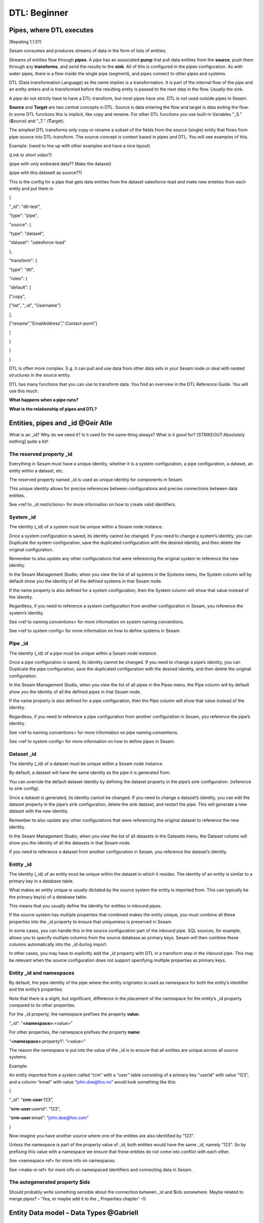 .. _dtl-beginner-3-1:

DTL: Beginner
-------------

.. _pipes-where-dtl-executes-3-1:

Pipes, where DTL executes
~~~~~~~~~~~~~~~~~~~~~~~~~

(Repeting 1.1.5?)

Sesam consumes and produces streams of data in the form of lists of
entities.

Streams of entities flow through **pipes**. A pipe has an associated
**pump** that pull data entities from the **source**, push them through
any **transforms**, and send the results to the **sink**. All of this is
configured in the pipes configuration. As with water pipes, there is a
flow inside the single pipe (segment), and pipes connect to other pipes
and systems.

DTL (Data transformation Language) as the name implies is a
transformation. It is part of the internal flow of the pipe and an
entity enters and is transformed before the resulting entity is passed
to the next step in the flow. Usually the sink.

A pipe do not strictly have to have a DTL-transform, but most pipes have
one. DTL is not used outside pipes in Sesam.

**Source** and **Target** are two central concepts in DTL. Source is
data entering the flow and target is data exiting the flow. In some DTL
functions this is implicit, like copy and rename. For other DTL
functions you use built-in Variables "_S." (**S**\ ource) and "_T."
(**T**\ arget).

The simplest DTL transforms only copy or rename a subset of the fields
from the source (single) entity that flows from pipe-source into
DTL-transform. The source-concept is context based in pipes and DTL. You
will see examples of this.

Example: (need to line up with other examples and have a nice layout)

(*Link to short video*?)

(pipe with only embeded data?? Make the dataset)

(pipe with this datasett as source??)

This is the config for a pipe that gets data entities from the dataset
salesforce-lead and make new enteties from each entity and put them in

{

"_id": "dtl-test",

"type": "pipe",

"source": {

"type": "dataset",

"dataset": "salesforce-lead"

},

"transform": {

"type": "dtl",

"rules": {

"default": [

["copy",

["list", "_id", "Username"]

],

["rename","EmailAddress",":Contact-point"]

]

}

}

}

DTL is often more complex. E.g. it can pull and use data from other data
sets in your Sesam node or deal with nested structures in the source
entity.

DTL has many functions that you can use to transform data. You find an
overview in the DTL Reference Guide. You will use this much.

**What happens when a pipe runs?**

**What is the relationship of pipes and DTL?**

.. _entities-pipes-and-id-3-1:

Entities, pipes and \_id @Geir Atle
~~~~~~~~~~~~~~~~~~~~~~~~~~~~~~~~~~~

What is an \_id? Why do we need it? Is it used for the same thing
always? What is it good for? [STRIKEOUT:Absolutely nothing] quite a bit!

The reserved property \_id
^^^^^^^^^^^^^^^^^^^^^^^^^^

Everything in Sesam must have a unique identity, whether it is a system
configuration, a pipe configuration, a dataset, an entity within a
dataset, etc.

The reserved property named \_id is used as unique identity for
components in Sesam.

This unique identity allows for precise references between
configurations and precise connections between data entities.

See <ref to \_id restrictions> for more information on how to create
valid identifiers.

System \_id
^^^^^^^^^^^

The identity (_id) of a system must be unique within a Sesam node
instance.

Once a system configuration is saved, its identity cannot be changed. If
you need to change a system’s identity, you can Duplicate the system
configuration, save the duplicated configuration with the desired
identity, and then delete the original configuration.

Remember to also update any other configurations that were referencing
the original system to reference the new identity.

In the Sesam Management Studio, when you view the list of all systems in
the Systems menu, the System column will by default show you the
identity of all the defined systems in that Sesam node.

If the name property is also defined for a system configuration, then
the System column will show that value instead of the identity.

Regardless, if you need to reference a system configuration from another
configuration in Sesam, you reference the system’s identity.

See <ref to naming conventions> for more information on system naming
conventions.

See <ref to system config> for more information on how to define systems
in Sesam.

Pipe \_id
^^^^^^^^^

The identity (_id) of a pipe must be unique within a Sesam node
instance.

Once a pipe configuration is saved, its identity cannot be changed. If
you need to change a pipe’s identity, you can Duplicate the pipe
configuration, save the duplicated configuration with the desired
identity, and then delete the original configuration.

In the Sesam Management Studio, when you view the list of all pipes in
the Pipes menu, the Pipe column will by default show you the identity of
all the defined pipes in that Sesam node.

If the name property is also defined for a pipe configuration, then the
Pipe column will show that value instead of the identity.

Regardless, if you need to reference a pipe configuration from another
configuration in Sesam, you reference the pipe’s identity.

See <ref to naming conventions> for more information on pipe naming
conventions.

See <ref to system config> for more information on how to define pipes
in Sesam.

Dataset \_id
^^^^^^^^^^^^

The identity (_id) of a dataset must be unique within a Sesam node
instance.

By default, a dataset will have the same identity as the pipe it is
generated from.

You can override the default dataset identity by defining the dataset
property in the pipe’s sink configuration. (reference to sink config).

Once a dataset is generated, its identity cannot be changed. If you need
to change a dataset’s identity, you can edit the dataset property in the
pipe’s sink configuration, delete the sink dataset, and restart the
pipe. This will generate a new dataset with the new identity.

Remember to also update any other configurations that were referencing
the original dataset to reference the new identity.

In the Sesam Management Studio, when you view the list of all datasets
in the Datasets menu, the Dataset column will show you the identity of
all the datasets in that Sesam node.

If you need to reference a dataset from another configuration in Sesam,
you reference the dataset’s identity.

Entity \_id
^^^^^^^^^^^

The identity (_id) of an entity must be unique within the dataset in
which it resides. The identity of an entity is similar to a primary key
in a database table.

What makes an entity unique is usually dictated by the source system the
entity is imported from. This can typically be the primary key(s) of a
database table.

This means that you usually define the identity for entities in inbound
pipes.

If the source system has multiple properties that combined makes the
entity unique, you must combine all these properties into the \_id
property to ensure that uniqueness is preserved in Sesam.

In some cases, you can handle this in the source configuration part of
the inbound pipe. SQL sources, for example, allows you to specify
multiple columns from the source database as primary keys. Sesam will
then combine these columns automatically into the \_id during import.

In other cases, you may have to explicitly add the \_id property with
DTL in a transform step in the inbound pipe. This may be relevant when
the source configuration does not support specifying multiple properties
as primary keys.

Entity \_id and namespaces
^^^^^^^^^^^^^^^^^^^^^^^^^^

By default, the pipe identity of the pipe where the entity originates is
used as namespace for both the entity’s identifier and the entity’s
properties.

Note that there is a slight, but significant, difference in the
placement of the namespace for the entity’s \_id property compared to
its other properties.

For the \_id property, the namespace prefixes the property **value**:

“_id”: ”\ **<namespace>**:<value>”

For other properties, the namespace prefixes the property **name**:

“\ **<namespace>**:property1”: ”<value>”

The reason the namespace is put into the value of the \_id is to ensure
that all entities are unique across all source systems.

Example:

An entity imported from a system called “crm” with a “user” table
consisting of a primary key “userId” with value “123”, and a column
“email” with value “john.doe@foo.no” would look something like this:

{

“_id”: “\ **crm-user**:123”,

“\ **crm-user**:userId”: “123”,

“\ **crm-user**:email”: “john.doe@foo.com”

}

Now imagine you have another source where one of the entities are also
identified by “123”.

Unless the namespace is part of the property value of \_id, both
entities would have the same \_id, namely “123”. So by prefixing this
value with a namespace we ensure that these entities do not come into
conflict with each other.

See <namespace ref> for more info on namespaces.

See <make-ni ref> for more info on namespaced identifiers and connecting
data in Sesam.

The autogenerated property $ids
^^^^^^^^^^^^^^^^^^^^^^^^^^^^^^^

Should probably write something sensible about the connection between
\_id and $ids somewhere. Maybe related to merge pipes? – ‘Yea, or maybe
add it to the \_ Properties chapter’ -G

.. _entity-data-model-data-types-3-1:

Entity Data model – Data Types @Gabriell
~~~~~~~~~~~~~~~~~~~~~~~~~~~~~~~~~~~~~~~~

Entities, Dictionaries and \_id
^^^^^^^^^^^^^^^^^^^^^^^^^^^^^^^

Sesams Entity Data model is based on JSON – JavaScript Object notation –
and supports both the most common datatypes literally and the uncommon
ones as strings. It is a dictionary built up by key-value pairs. The key
is a string but the value can either be a literal value, a list or
another dictionary.

There is however one crucial difference between JSON dictionaries and
the Sesam Entity Data model; our entity model requires a primary key
‘_id’ as you have learned about in the previous topic. The value of the
key “_id” must always be a string. In the dataset view it can be found
in the list on the left hand side, on the top bar when viewing any
entity or shown inside the entity dictionary by checking the box “Show
System Attributes”.

An entity is therefore defined as a dictionary with the key “_id” as
shown in *Example 3.1.3A: Entity*

| \``\`
| *Example 3.1.3A: Entity*
| {“_id”: “primary-key-as-String”}.

\``\`

| *Example 3.1.3B: Dictionary* is not an entity, because it is missing
  \_id.
| \``\`
| *Example 3.1.3B: Dictionary*
| {}
| \``\`

Data types
^^^^^^^^^^

Sesam has many built in data types. I will list and explain them simply
here and refer you to the documentation
https://docs.sesam.io/entitymodel.html for further information.

Dictionary: \`{“key”: value}\`

Entity \`{“_id”: “primary-key-as-String”}`.

List: \`[“supports”, “different”, “types”,0, 0.01, true, null, {}, [],
]\`

String: \`“”\`

Integer: \`0\`

Decimal, \`0.01\`

Float: \`“~f123.456”\`

Boolean: \`true/false\`

Null: \`null\`

.. _syntax-3-1:

Syntax
~~~~~~

-

   -

      -
      -

   -

      -

-

   -

Within IT, syntax can be defined as: “the structure of statements in a
computer language”.

Expanding upon your current knowledge of JSON, and how it is used in
Sesam, a typical JSON syntax consists of the following:

[“<function>”, “<key>”, “<value>”]

i.e:

[“rename”, “EmailAddress”, “:Contact-point”], as shown in 3.1.1

Additionally, you will frequently be shaping JSON as data flows through
Sesam. Typically, when shaping JSON, you will be working with the Source
or Target that exists in a given pipe’s flow of data, as mentioned in
3.1.1.

In this sub-chapter, we will go through the functions [“copy”] and
[“rename”], as also introduced earlier in this section, in addition to
the [“add”] function.

[“copy”] lets you copy properties existing in your Source data, and the
most typical way of using [“copy”] is to copy everything in the Source.
To denote that you want to copy everything, you can use asterisk (*).
Asterisk works like a wildcard, and therefore copies everything in the
Source. This can look like the following:

{

"_id": "dtl-test",

"type": "pipe",

"source": {

"type": "dataset",

"dataset": "salesforce-lead"

},

"transform": {

"type": "dtl",

"rules": {

"default": [

["copy", "*"]

]

}

}

}

[“rename”] lets you define a new key for a given key in your Source. As
such, let’s say we have:

{

“EmailAddress”: “thisIs@google.com”,

“PostCode”: 0461,

“Country”: “Norway”

}

In our Source, albeit you don’t want the key to be “EmailAddress” rather
just “Email”, you could do the following in your pipe config:

{

"_id": "dtl-test",

"type": "pipe",

"source": {

"type": "dataset",

"dataset": "salesforce-lead"

},

"transform": {

"type": "dtl",

"rules": {

"default": [

["copy", "*"],

["rename", "EmailAddress", "Email"]

]

}

}

}

Which will produce the following dataset, when the pipe has completed a
run:

{

“Email”: “thisIs@google.com”,

“PostCode”: 0461,

“Country”: “Norway”

}

Continuing on to the [“add”] function. [“add”] lets you define a new key
and/or value. As such, it does not necessarily rely upon the Source or
Target. The following pipe config lists such definitions by using
[“add”].

{

"_id": "dtl-test",

"type": "pipe",

"source": {

"type": "dataset",

"dataset": "salesforce-lead"

},

"transform": {

"type": "dtl",

"rules": {

"default": [

["copy", "*"],

["add", "fakeKey", "fakeValue"],

["add", "fakeKey2", "_T. fakeKey "],

["add", "newEmail", "_S.Email"]

]

}

}

}

Which will produce the following dataset, when the pipe has completed a
run:

{

“fakeKey”: “fakeValue”,

“fakeKey2”: “fakeValue”,

“newEmail”: “thisIs@google.com”,

“PostCode”: 0461,

“Country”: “Norway”

}

Having covered the above functions, you should now be able to do some
basic shaping of your data as it flows into and out of a pipe. Albeit
you will quickly experience the need to do more advanced shaping of your
data. In order for you to do just that, you will now learn about the
functions: [“string”], [“concat”], [“plus”] and [“minus”].

These functions work like expressions, i.e., you can add or subtract
from an integer value by using [“plus”] and/or [“minus”]. The following
Source data, pipe config and result after a run shows simple use cases
of all of these functions.

Source data:

{

“favouriteSeries”: “Breaking Bad”,

“secondFavouriteSeries”: “Game of Thrones”,

“favouriteNumber”: 7,

“newEmail”: “thisIs@google.com”,

“PostCode”: 0461,

“Country”: “Norway”

}

Pipe config:

{

"_id": "dtl-test",

"type": "pipe",

"source": {

"type": "dataset",

"dataset": "salesforce-lead"

},

"transform": {

"type": "dtl",

"rules": {

"default": [

["copy", "*"],

["add", "postalCode", ["string", "_S.PostCode"]],

["add", "numberPlussed", ["plus", 1, "_S. favouriteNumber"]],

["add", "numberMinussed", ["minus", 1, "_S. favouriteNumber"]],

["add", "series", ["concat", "_S. favouriteSeries ", " and ", "_S.
secondFavouriteSeries",]]

]

}

}

}

Result after run:

{

“favouriteSeries”: “Breaking Bad”,

“secondFavouriteSeries”: “Game of Thrones”,

“series”: “Breaking Bad and Game of Thrones”,

“favouriteNumber”: 7,

“newEmail”: “thisIs@google.com”,

“numberPlussed”: 8,

“numberMinussed”: 6,

“postalCode”: “0461”,

“PostCode”: 0461,

“Country”: “Norway”

}

.. _dtl-in-practice-3-1:

DTL in Practice
~~~~~~~~~~~~~~~

Gå gjennom prosessen fra man trykker "New pipe" til "Save" til "Start"
til "Restart"

-  Sette \_id

-  Bruke templater

   -  Source system "sesam:node" (refers to itself)

      -  Provider: premade dataset

   -  "add DTL transform"

-  ["add", "hello", "world"]

-  Save

-  Starte

-  ["add", "key", "value"]

-  Save

-  Start - ikke noe nytt i output

-  Referer "Proessser ny data" over, vis det også.

.. _pipe-shortcuts-3-1:

Pipe shortcuts
~~~~~~~~~~~~~~

Preview, Ctrl + Enter

Formatering alt + .

Save ctrl + s

Find/replace

Ctrl+space = Search/autocomplete


.. _tasks-for-dtl-beginner-3-1:

Tasks for DTL: Beginner
~~~~~~~~~~~~~~~~~~~~~~~
